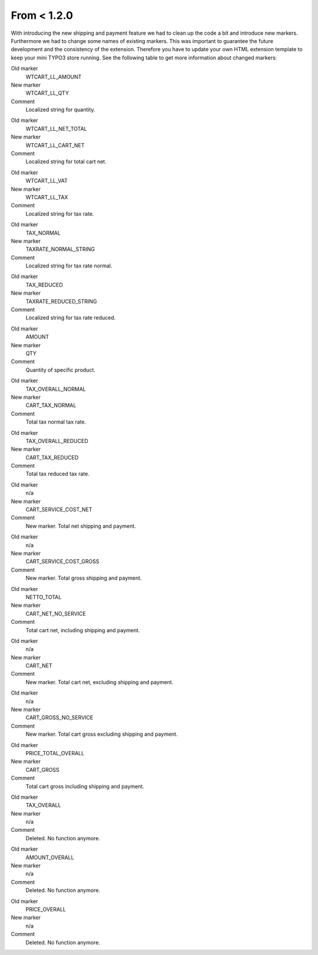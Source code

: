 ﻿

.. ==================================================
.. FOR YOUR INFORMATION
.. --------------------------------------------------
.. -*- coding: utf-8 -*- with BOM.

.. ==================================================
.. DEFINE SOME TEXTROLES
.. --------------------------------------------------
.. role::   underline
.. role::   typoscript(code)
.. role::   ts(typoscript)
   :class:  typoscript
.. role::   php(code)


From < 1.2.0
^^^^^^^^^^^^

With introducing the new shipping and payment feature we had to clean
up the code a bit and introduce new markers. Furthermore we had to
change some names of existing markers. This was important to guarantee
the future development and the consistency of the extension. Therefore
you have to update your own HTML extension template to keep your mini
TYPO3 store running. See the following table to get more information
about changed markers:

.. ### BEGIN~OF~TABLE ###


.. container:: table-row

   Old marker
         WTCART\_LL\_AMOUNT
   
   New marker
         WTCART\_LL\_QTY
   
   Comment
         Localized string for quantity.


.. container:: table-row

   Old marker
         WTCART\_LL\_NET\_TOTAL
   
   New marker
         WTCART\_LL\_CART\_NET
   
   Comment
         Localized string for total cart net.


.. container:: table-row

   Old marker
         WTCART\_LL\_VAT
   
   New marker
         WTCART\_LL\_TAX
   
   Comment
         Localized string for tax rate.


.. container:: table-row

   Old marker
         TAX\_NORMAL
   
   New marker
         TAXRATE\_NORMAL\_STRING
   
   Comment
         Localized string for tax rate normal.


.. container:: table-row

   Old marker
         TAX\_REDUCED
   
   New marker
         TAXRATE\_REDUCED\_STRING
   
   Comment
         Localized string for tax rate reduced.


.. container:: table-row

   Old marker
         AMOUNT
   
   New marker
         QTY
   
   Comment
         Quantity of specific product.


.. container:: table-row

   Old marker
         TAX\_OVERALL\_NORMAL
   
   New marker
         CART\_TAX\_NORMAL
   
   Comment
         Total tax normal tax rate.


.. container:: table-row

   Old marker
         TAX\_OVERALL\_REDUCED
   
   New marker
         CART\_TAX\_REDUCED
   
   Comment
         Total tax reduced tax rate.


.. container:: table-row

   Old marker
         n/a

   
   New marker
         CART\_SERVICE\_COST\_NET
   
   Comment
         New marker. Total net shipping and payment.


.. container:: table-row

   Old marker
         n/a
   
   New marker
         CART\_SERVICE\_COST\_GROSS
   
   Comment
         New marker. Total gross shipping and payment.


.. container:: table-row

   Old marker
         NETTO\_TOTAL
   
   New marker
         CART\_NET\_NO\_SERVICE
   
   Comment
         Total cart net, including shipping and payment.


.. container:: table-row

   Old marker
         n/a
   
   New marker
         CART\_NET
   
   Comment
         New marker. Total cart net, excluding shipping and payment.


.. container:: table-row

   Old marker
         n/a
   
   New marker
         CART\_GROSS\_NO\_SERVICE
   
   Comment
         New marker. Total cart gross excluding shipping and payment.


.. container:: table-row

   Old marker
         PRICE\_TOTAL\_OVERALL
   
   New marker
         CART\_GROSS
   
   Comment
         Total cart gross including shipping and payment.


.. container:: table-row

   Old marker
         TAX\_OVERALL
   
   New marker
         n/a
   
   Comment
         Deleted. No function anymore.


.. container:: table-row

   Old marker
         AMOUNT\_OVERALL
   
   New marker
         n/a
   
   Comment
         Deleted. No function anymore.


.. container:: table-row

   Old marker
         PRICE\_OVERALL
   
   New marker
         n/a
   
   Comment
         Deleted. No function anymore.


.. ###### END~OF~TABLE ######

